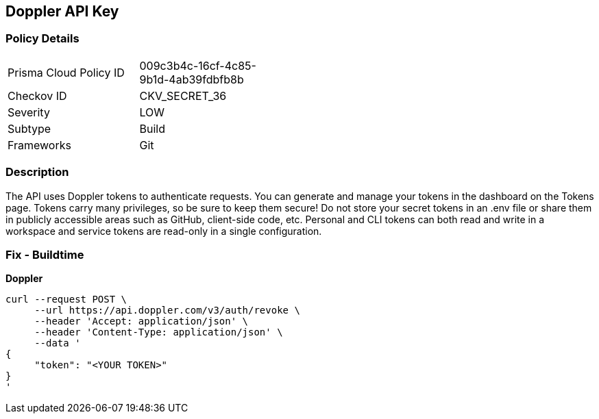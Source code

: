 == Doppler API Key


=== Policy Details 

[width=45%]
[cols="1,1"]
|=== 
|Prisma Cloud Policy ID 
| 009c3b4c-16cf-4c85-9b1d-4ab39fdbfb8b

|Checkov ID 
|CKV_SECRET_36

|Severity
|LOW

|Subtype
|Build

|Frameworks
|Git

|=== 



=== Description 


The API uses Doppler tokens to authenticate requests.
You can generate and manage your tokens in the dashboard on the Tokens page.
Tokens carry many privileges, so be sure to keep them secure!
Do not store your secret tokens in an .env file or share them in publicly accessible areas such as GitHub, client-side code, etc.
Personal and CLI tokens can both read and write in a workspace and service tokens are read-only in a single configuration.

=== Fix - Buildtime


*Doppler* 




[source,curl]
----
curl --request POST \
     --url https://api.doppler.com/v3/auth/revoke \
     --header 'Accept: application/json' \
     --header 'Content-Type: application/json' \
     --data '
{
     "token": "<YOUR TOKEN>"
}
'
----

